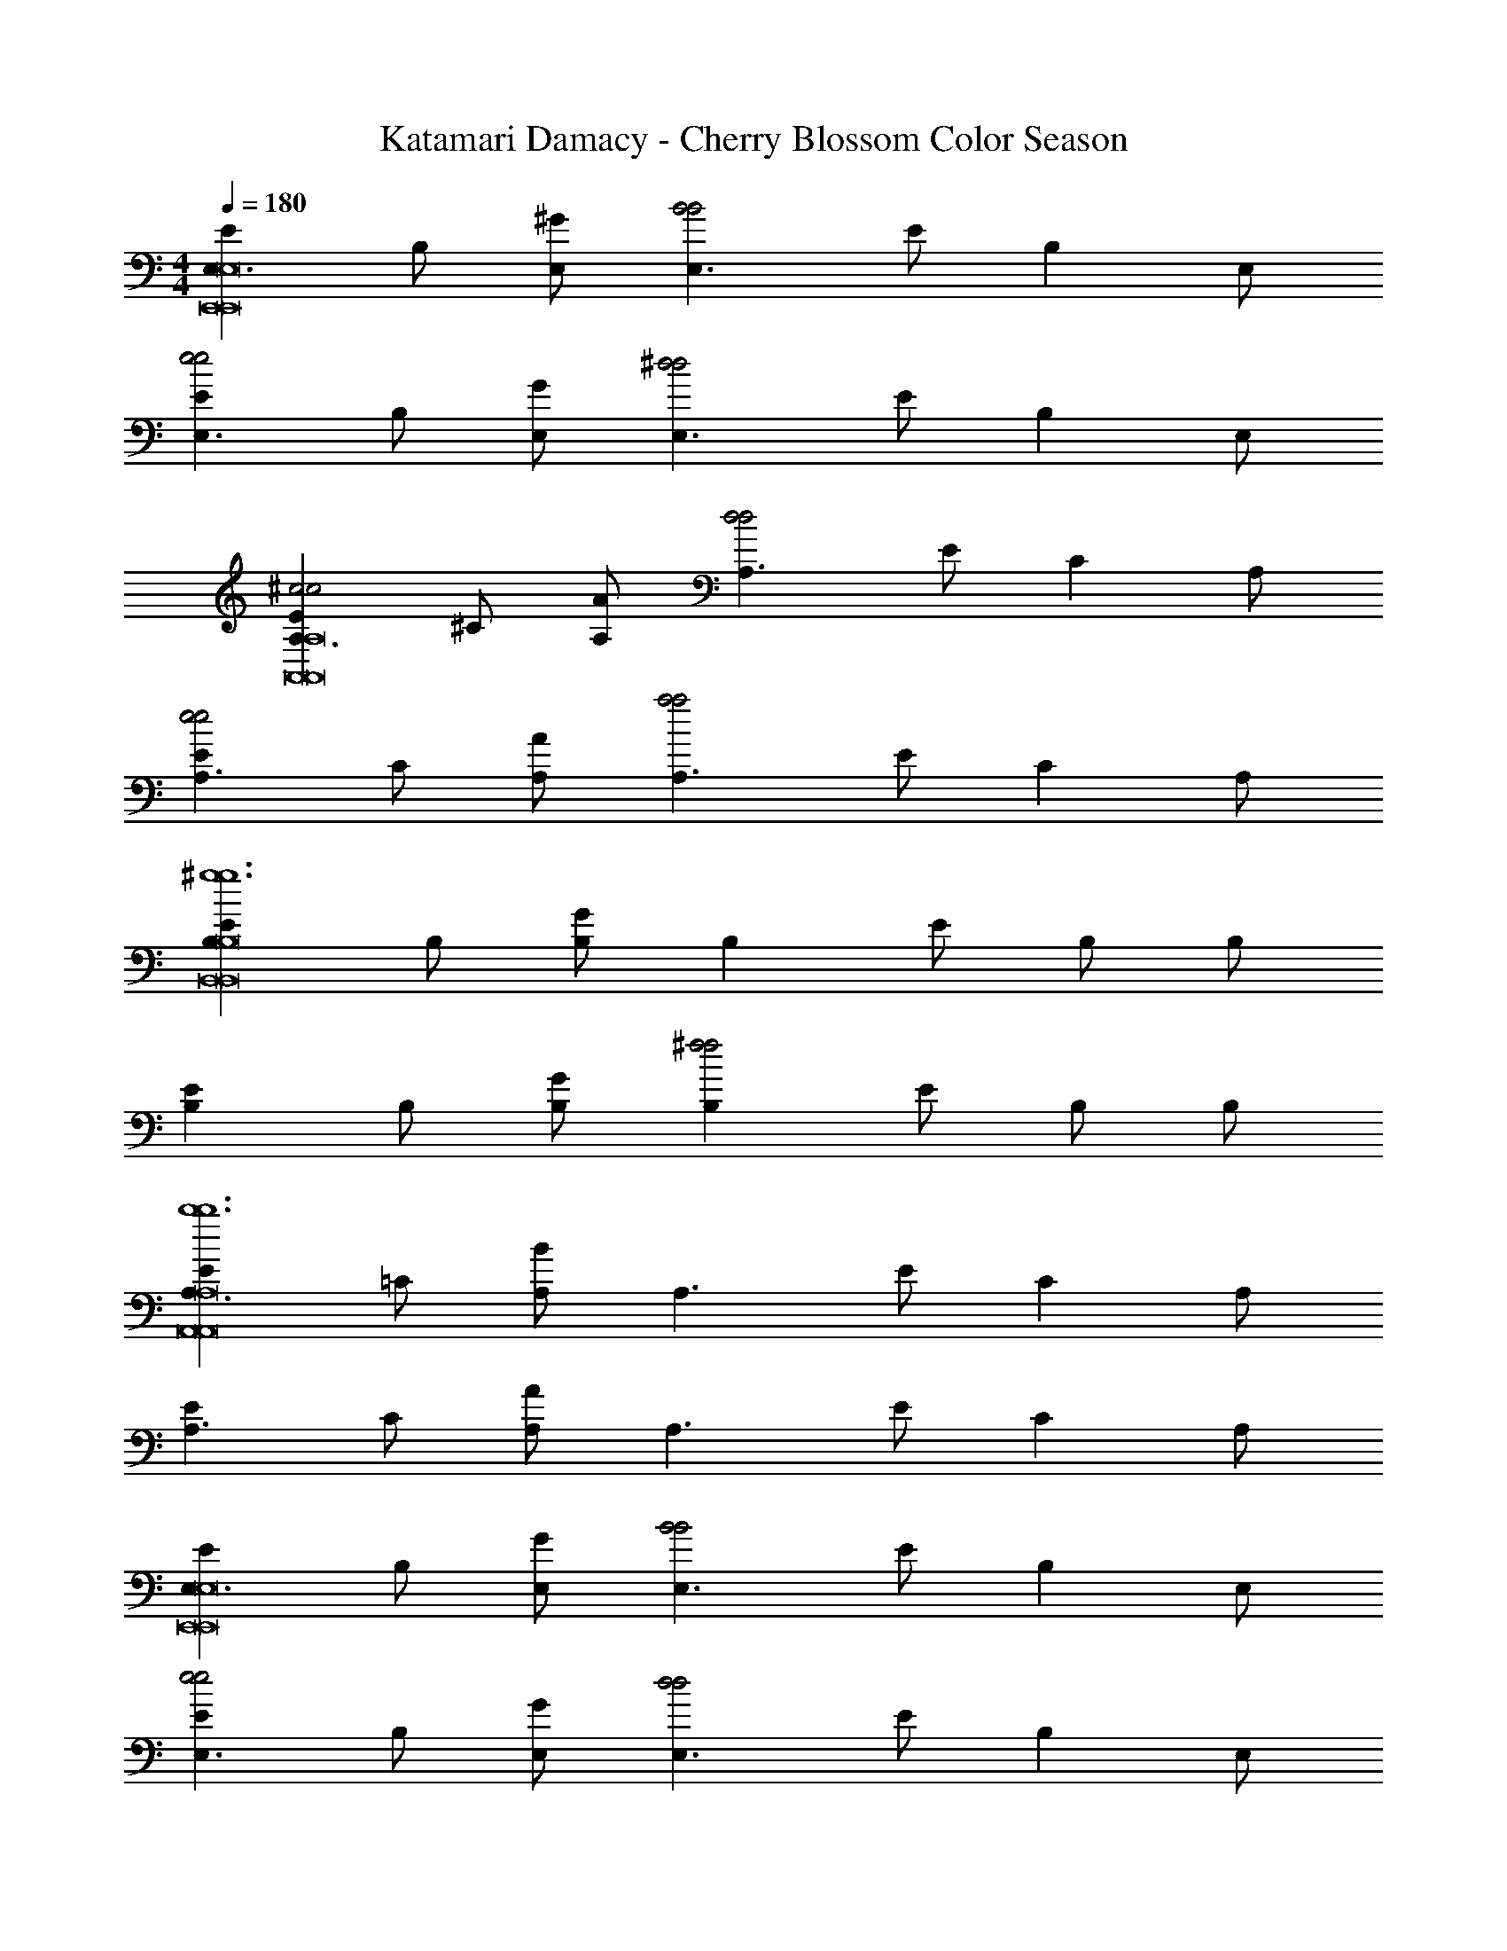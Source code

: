 X: 1
T: Katamari Damacy - Cherry Blossom Color Season
Z: ABC Generated by Starbound Composer
L: 1/4
M: 4/4
Q: 1/4=180
K: C
[EE,3/E,,8E,,8E,8] B,/ [E,/^G] [z/E,3/B2B2] E/ [z/B,] E,/ 
[EE,3/e2e2] B,/ [E,/G] [z/E,3/^d2d2] E/ [z/B,] E,/ 
[EA,3/^c2c2A,,8A,,8A,8] ^C/ [A,/A] [z/A,3/d2d2] E/ [z/C] A,/ 
[EA,3/e2e2] C/ [A,/A] [z/A,3/a2a2] E/ [z/C] A,/ 
[EB,^g6g6B,,8B,,8B,8] B,/ [B,/G] [z/B,] E/ B,/ B,/ 
[EB,] B,/ [B,/G] [z/B,^f2f2] E/ B,/ B,/ 
[EA,3/b6b6A,,8A,,8A,8] =C/ [A,/B] [z/A,3/] E/ [z/C] A,/ 
[EA,3/] C/ [A,/A] [z/A,3/] E/ [z/C] A,/ 
[EE,3/E,,8E,,8E,8] B,/ [E,/G] [z/E,3/B2B2] E/ [z/B,] E,/ 
[EE,3/e2e2] B,/ [E,/G] [z/E,3/d2d2] E/ [z/B,] E,/ 
[EA,3/c2c2A,,8A,,8A,8] ^C/ [A,/A] [z/A,3/d2d2] E/ [z/C] A,/ 
[EA,3/e2e2] C/ [A,/A] [z/A,3/a2a2] E/ [z/C] A,/ 
[B,Eg6g6B,,8B,,8B,8] B,/ [B,/G] [z/B,] E/ B,/ B,/ 
[B,E] B,/ [B,/G] [z/B,f2f2] E/ B,/ B,/ 
[EA,3/b6b6A,,8A,,8A,8] =C/ [A,/B] [z/A,3/] E/ [z/C] A,/ 
[EA,3/] C/ [A,/A] [z/A,3/] E/ [z/C] A,/ 
[BEEBEE,3/] [B/E/B,/B/E/] [E,/BEGBE] [z/E,3/] [E/cEcE] [z/B,] [E,/B3/^D3/B3/D3/] 
[DE,3/] [B,/BDBD] [E,/G] [z/A^CACE,3/] D/ [z/ACB,AC] E,/ 
[GB,=DGB,E,3/] [G/B,/B,/G/B,/] [E,/GB,GGB,] [z/E,3/] [D/ACAC] [z/B,] [E,/G7/B,7/G7/B,7/] 
[DE,3/] B,/ [E,/G] [z/E,3/] D/ [z/B,] E,/ 
[ECEEC^C,3/] [E/C/C/E/C/] [C,/ECGEC] [z/C,3/] [E/^F^DFD] [z/C] [C,/G3/E3/G3/E3/] 
[DB,,3/] [B,/DB,DB,] [B,,/G] [z/GDGDB,,3/] D/ [z/ADB,AD] B,,/ 
[EA,,3/G3C3G3C3] C/ [A,,/G] [z/A,,3/] E/ [F/B,/F/B,/C] [A,,/F3B,3F3B,3] 
[DB,,3/] B,/ [B,,/F] [z/B,,3/] D/ [C/G/C/G/B,] [A/D/B,,/A/D/] 
[BEEBEE,3/] [B/E/B,/B/E/] [E,/BEGBE] [z/E,3/] [E/cEcE] [z/B,] [E,/DDB3/B3/] 
[z/DE,3/] [z/DD] [B,/BB] [E,/G] [z/GB,GB,E,3/] D/ [A/C/A/C/B,] [E,/B9/=D9/B9/D9/] 
[DE,3/] B,/ [E,/G] [z/E,3/] D/ [z/B,] E,/ 
[CC,3/] [F/^D/] [C,/=FC] [z/C,3/] [z/FC] [E/C/E/C/] [D/B,/C,/D/B,/] 
[CA,ECA,A,,3/] [D/B,/=C/D/B,/] [A,,/ECAEC] [z/A,,3/] [E/^CA,CA,] [z/=C] [A,,/B,5/E5/B,5/E5/] 
[EE,3/] B,/ [E,/G] [z/GEGEE,3/] E/ [z/EB,B,EB,] E,/ 
[^F,^F,,3/^F2^C2F2C2] _B,/ [F,,/F,/] [E/=B,/E/B,/F,B,,3/] [z/D3/B,3/D3/B,3/] B,/ [B,,/F,/] 
[EE,3/E8B,8E8B,8] B,/ [E,/G] [z/E,3/] E/ [z/B,] E,/ 
[EE,3/] A,/ [E,/F] [z/E,3/] E/ [z/A,] E,/ 
[EE,3/] B,/ [E,/G] [z/E,3/] E/ [z/B,] E,/ 
[EE,3/] A,/ [E,/F] [z/E,3/] E/ [z/A,] E,/ 
[B/B/EE,3/] [B/B/] [B/B,/B/] [B/E,/B/G] [z/BBE,3/] E/ [B/B/B,] [E,/B3/B3/] 
[EE,3/] B,/ [B/E,/B/G] [G/G/E,3/] [G/E/G/] [A/A/B,] [E,/B9/B9/] 
[EE,3/] =C/ [E,/B] [z/E,3/] E/ [z/C] E,/ 
[EE,3/] C/ [E,/A] [z/E,3/] E/ [z/C] E,/ 
[B/B/EE,3/] [B/B/] [B/B,/B/] [B/E,/B/G] [z/BBE,3/] E/ [B/B/B,] [B/E,/B/] 
[B/B/EE,3/] [B/B/] [B,/BB] [E,/G] [z/GGE,3/] E/ [A/A/B,] [A/E,/A/] 
[BEBE,3/] [C/B5B5] [E,/B] [z/E,3/] E/ [z/C] E,/ 
[EE,3/] C/ [E,/A] [z/E,3/] E/ [G/G/C] [A/E,/A/] 
[B/B/EE,3/] [B/B/] [B,/BB] [E,/G] [B/B/E,3/] [E/B5/B5/] [z/B,] E,/ 
[EE,3/] B,/ [B/E,/B/G] [G/G/E,3/] [G/E/G/] [A/A/B,] [E,/B9/B9/] 
[EE,3/] C/ [E,/B] [z/E,3/] E/ [z/C] E,/ 
[EE,3/] C/ [E,/A] [z/E,3/] E/ [z/C] E,/ 
[GEGC,3/] [^C/AA] [C,/G] [z/GGC,3/] E/ [z/FCF] C,/ 
[EDEB,,3/] [B,/F2F2] [B,,/G] [z/B,,3/] D/ [z/FB,F] B,,/ 
[EC3/A,,3/C3/] C/ [A,,/AG13/G13/] [z/A,,3/] E/ [z/C] A,,/ 
[EA,,3/] C/ [A,,/A] [z/A,,3/] E/ [z/C] A,,/ 
[E^G,,3/] C/ [G,,/A] [z/G,,3/] E/ [z/C] G,,/ 
[EG,,3/] [C/EE] [G,,/A] [z/EEG,,3/] E/ [z/FCF] G,,/ 
[GEGF,,3/] [C/GG] [F,,/F] [F/F/F,,3/] [E/EE] [z/C] [F,,/D3/D3/] 
[DB,,3/] [B,/EE] [B,,/F] [z/DDB,,3/] D/ [z/CB,C] B,,/ 
[=CDCG,,3/] [C/AA] [G,,/G] [z/GGG,,3/] D/ [z/FCF] G,,/ 
[EC,^G,E] ^C/ C/ [FB,,F,F] B,/ B,/ 
[EC3/A,,3/C3/] C/ [A,,/GG11/G11/] [z/A,,3/] E/ [z/C] A,,/ 
[EA,,3/] C/ [A,,/A] [z/A,,3/] E/ [z/C] A,,/ 
[DB,3/B,,3/B,3/] B,/ [B,,/FF11/F11/] [z/B,,3/] D/ [z/B,] B,,/ 
[DB,,3/] B,/ [B,,/B] [z/B,,3/] F/ [z/D] B,,/ 
[BBEBBE,3/B6B6] [B/B/B,/B/B/] [E,/GGGGG] [z/E,3/] [E/BBBB] [z/B,] [E,/A3/A3/A3/A3/] 
[EE,3/] [B,/GGGG] [E,/G] [z/FFFFE,3/e2e2] E/ [z/EEB,EE] E,/ 
[E=C3/E3/E,3/C3/E3/=c11/c11/] C/ [E,/EGBEG] [z/E,3/] [E/EGEG] [z/C] [E,/F3/A3/F3/A3/] 
[EE,3/] C/ [E,/AA3/A3/] [z/GEGEE,3/] E/ [z/AFffCAF] E,/ 
[BFEBFC,3/e4e4] [^C/^cGcG] [C,/G] [B/=G/B/G/C,3/] [E/cEcE] [z/C] [C,/B3/D3/B3/D3/] 
[DB,,3/d2d2] [B,/cEcE] [B,,/^G] [z/BDBDB,,3/e2e2] D/ [z/AEB,AE] B,,/ 
[GCEGCA,,3/c8e8c8e8] [G/C/C/G/C/] [A,,/AB13/G13/B13/G13/] [z/A,,3/] E/ [z/C] A,,/ 
[EA,,3/] C/ [A,,/A] [z/A,,3/] E/ [z/C] A,,/ 
[EG,,3/f4d4f4d4] C/ [G,,/A] [z/G,,3/] E/ [z/C] G,,/ 
[EG,,3/g4c4g4c4] C/ [G,,/A] [z/ECECG,,3/] E/ [z/FDCFD] G,,/ 
[GCEGCF,,3/c4a4c4a4] [C/GEGE] [F,,/F] [F/D/F/D/F,,3/] [E/ECEC] [z/C] [F,,/D3/B,3/D3/B,3/] 
[DB,,3/b2d2b2d2] [B,/ECEC] [B,,/F] [z/DB,DB,B,,3/c2a2c2a2] D/ [z/CA,B,CA,] B,,/ 
[=CG,DCG,G,,3/=c2g2c2g2] [C/AFAF] [G,,/G] [z/GEGEG,,3/d2d2^c'3c'3] D/ [z/FDCFD] G,,/ 
[E^C^ccC,G,EC] C/ C/ [FB,bBbBB,,F,FB,] B,/ B,/ 
[EC3/A,3/A,,3/C3/A,3/a2c2a2c2] C/ [A,,/GG11/C11/G11/C11/] [z/A,,3/c2C2c2C2] E/ [z/C] A,,/ 
[EA,,3/d2D2d2D2] C/ [A,,/A] [z/A,,3/e2E2e2E2] E/ [z/C] A,,/ 
[DB,3/B,3/B,,3/B,3/B,3/f2F2f2F2] B,/ [B,,/FF9/B,9/F9/B,9/] [z/B,,3/d2D2d2D2] D/ [z/B,] B,,/ 
[DB,,3/B2B2B,4B,4] B,/ [B,,/B] [z/EEEEB,,3/G2G2] F/ [z/DDDDD] B,,/ 
[EE,3/e4E4e4E4E8E8E8E8] B,/ [E,/G] [z/E,3/] E/ [z/B,] E,/ 
[dDdDEE,3/] [A,/cCcC] [E,/F] [z/BB,BB,E,3/] E/ [z/AA,AA,A,] E,/ 
[=DE,3/B6B,6B6B,6] B,/ [E,/G] [z/E,3/] D/ [z/B,] E,/ 
[DE,3/] B,/ [E,/G] [z/E,3/] D/ [z/B,] E,/ 
[EA,,3/c6E6A6c6E6A6] C/ [A,,/A] [z/A,,3/] E/ [z/C] A,,/ 
[EG,,3/] C/ [G,,/G] [B/^D/G/B/D/G/G,,3/] [c/E/A/E/c/E/A/] [B/D/G/B/D/G/C] [G,,/A9/C9/F9/A9/C9/F9/] 
[EF,,3/] C/ [F,,/A] [z/F,,3/] E/ [z/C] F,,/ 
[DB,,3/] [B,/GEB,GEB,] [B,,/F] [z/AFCAFCB,,3/] D/ [z/BGEB,BGE] B,,/ 
[EG3/E3/E,3/G3/E3/] B,/ [E,/GG13/C13/G13/C13/] [z/E,3/] E/ [z/B,] E,/ 
[EE,3/] B,/ [E,/G] [z/E,3/] E/ [z/B,] E,/ 
[=DE,3/] B,/ [E,/G] [z/E,3/] D/ [z/B,] E,/ 
[DE,3/] B,/ [E,/G] [z/E,3/] D/ [z/B,] E,/ 
[EA,,3/c6E6A6c6E6A6] C/ [A,,/A] [z/A,,3/] E/ [z/C] A,,/ 
[EG,,3/] C/ [G,,/G] [B/^D/G/B/D/G/G,,3/] [c/E/A/E/c/E/A/] [B/D/G/B/D/G/C] [G,,/A9/C9/F9/A9/C9/F9/] 
[EF,,3/] C/ [F,,/A] [z/F,,3/] E/ [z/C] F,,/ 
[DB,,3/] [B,/GEB,GEB,] [B,,/F] [z/AFCAFCB,,3/] D/ [z/BGEB,BGE] B,,/ 
[Ed3/D3/G3/E,3/d3/D3/G3/] B,/ [E,/GG25/E25/B,25/G25/E25/B,25/] [z/E,3/] E/ [z/B,] E,/ 
[EB3/E,3/B3/] B,/ [E,/GB17/B17/] [z/E,3/] E/ [z/B,] E,/ 
[=DD3/E,3/D3/] B,/ [E,/GD9/D9/] [z/E,3/] D/ [z/B,] E,/ 
[DE,3/] B,/ [E,/G] [z/E,3/] D/ [z/B,] E,/ 
[BEEBEE,3/] [B/E/B,/B/E/] [E,/BEGBE] [z/E,3/] [E/cEcE] [z/B,] [E,/B3/^D3/B3/D3/] 
[DE,3/] [B,/BDBD] [E,/G] [z/ACACE,3/] D/ [z/ACB,AC] E,/ 
[GB,=DGB,E,3/] [G/B,/B,/G/B,/] [E,/GB,GGB,] [z/E,3/] [D/ACAC] [z/B,] [E,/G7/B,7/G7/B,7/] 
[DE,3/] B,/ [E,/G] [z/E,3/] D/ [z/B,] E,/ 
[ECEECC,3/] [E/C/C/E/C/] [C,/ECGEC] [z/C,3/] [E/F^DFD] [z/C] [C,/G3/E3/G3/E3/] 
[DB,,3/] [B,/DB,DB,] [B,,/G] [z/GDGDB,,3/] D/ [z/ADB,AD] B,,/ 
[EA,,3/G3C3G3C3] C/ [A,,/G] [z/A,,3/] E/ [F/B,/F/B,/C] [A,,/F3B,3F3B,3] 
[DB,,3/] B,/ [B,,/F] [z/B,,3/] D/ [C/G/C/G/B,] [A/D/B,,/A/D/] 
[BEEBEE,3/] [B/E/B,/B/E/] [E,/BEGBE] [z/E,3/] [E/cEcE] [z/B,] [E,/DDB3/B3/] 
[z/DE,3/] [z/DD] [B,/BB] [E,/G] [z/GB,GB,E,3/] D/ [A/C/A/C/B,] [E,/B9/=D9/B9/D9/] 
[DE,3/] B,/ [E,/G] [z/E,3/] D/ [z/B,] E,/ 
[CC,3/] [F/^D/] [C,/=FC] [z/C,3/] [z/FC] [E/C/E/C/] [D/B,/C,/D/B,/] 
[CA,ECA,A,,3/] [D/B,/=C/D/B,/] [A,,/ECAEC] [z/A,,3/] [E/^CA,CA,] [z/=C] [A,,/B,5/E5/B,5/E5/] 
[EE,3/] B,/ [E,/G] [z/GEGEE,3/] E/ [z/EB,B,EB,] E,/ 
[F,F,,3/^F2^C2F2C2] _B,/ [F,,/F,/] [E/=B,/E/B,/F,B,,3/] [z/D3/B,3/D3/B,3/] B,/ [B,,/F,/] 
[EE,3/E3B,3E3B,3] B,/ [E,/G] [z/E,3/] E/ [E/C/E/C/B,] [D/B,/E,/D/B,/] 
[CA,ECA,A,,3/] [D/B,/=C/D/B,/] [A,,/ECAEC] [z/A,,3/] [E/^CA,CA,] [z/=C] [A,,/B,5/E5/B,5/E5/] 
[EE,3/] B,/ [E,/G] [z/GEGEE,3/] E/ [z/EB,B,EB,] E,/ 
[F,F,,3/F2^C2F2C2] _B,/ [F,,/F,/] [E/=B,/E/B,/F,B,,3/] [z/D3/B,3/D3/B,3/] B,/ [B,,/F,/] 
[EE,3/B,4G,4B4G,4G4E8B,8E8B,8] B,/ [E,/G] [z/E,3/B2B2] E/ [z/B,] E,/ 
[EE,3/d2d2A,4C4A,4c4A4] A,/ [E,/F] [z/E,3/e2e2] E/ [z/A,] E,/ 
[EE,3/f2f2B,4G,4B4G,4G4] B,/ [E,/G] [z/E,3/e2e2] E/ [z/B,] E,/ 
[EE,3/d2d2A,4C4A,4c4A4] A,/ [E,/F] [z/E,3/c2c2] E/ [z/A,] E,/ 
[EE,3/G,8G,8G8B,16B16] B,/ [E,/G] [z/E,3/B2B2] E/ [z/B,] E,/ 
[EE,3/e2e2] B,/ [E,/G] [z/E,3/d2d2] E/ [z/B,] E,/ 
[DE,3/c2c2F,6F,6F6] B,/ [E,/G] [z/E,3/d2d2] D/ [z/B,] E,/ 
[DE,3/e2e2] B,/ [E,/G] [z/B,,B,,B,E,3/a2a2] D/ [z/C,C,CB,] E,/ 
[=DE,3/G,4G4g6g6D,8D,8D8] B,/ [E,/G] [z/E,3/] D/ [z/B,] E,/ 
[DE,3/B,2B2] B,/ [E,/G] [z/E,3/A,2f2A2f2] D/ [z/B,] E,/ 
[EA,,3/G,2G2b6b6C,8C,8C8] C/ [A,,/A] [z/A,,3/A,4A4] E/ [z/C] A,,/ 
[EA,,3/] C/ [A,,/A] [z/A,,3/G,2g2G2g2] E/ [z/C] A,,/ 
[FF,3/a2a2F,4F,4F4A,8A8] C/ [F,/A] [z/F,3/f2f2] F/ [z/C] F,/ 
[FF,3/C,2c'2C,2C2c'2] C/ [F,/A] [z/F,3/F,2b2F,2F2b2] F/ [z/C] F,/ 
[=F=F,3/a2a2F,4F,4F4A,8A8] C/ [F,/A] [z/F,3/b2b2] F/ [z/C] F,/ 
[FF,3/C,2c'2C,2C2c'2] C/ [F,/A] [z/F,3/F,2e'2F,2F2e'2] F/ [z/C] F,/ 
[EE,3/C,4^d'4C,4C4d'4A,8A8] C/ [E,/A] [z/E,3/] E/ [z/C] E,/ 
[EE,3/A,,4c'4A,,4A,4c'4] C/ [E,/A] [z/E,3/] E/ [z/C] E,/ 
[E^F,3/_B,4d'4_B4d'4F,,8F,,8F,8] C/ [F,/B] [z/F,3/] E/ [z/C] F,/ 
[EF,3/F,4c'4^F4c'4] C/ [F,/B] [z/F,3/] E/ [z/C] F,/ 
[^DB,,3/e'8e'8B,,16A,16B,,16A16=B,16] B,/ [B,,/F] [z/B,,3/] D/ [z/B,] B,,/ 
[DB,,3/] B,/ [B,,/F] [z/B,,3/] D/ [z/B,] B,,/ 
[z/6d'6d'6B,,8] [z/6^D,47/6] [z/6A,23/3] [z/6B,15/] [z16/3F22/3] 
[b2b2] [EC,3/C,4C4C,4c4C4g8e8g8e8] C/ [C,/G] 
[z/C,3/] E/ [z/C] C,/ [ED,3/D,4D4D,4d4D4] D/ [D,/A] 
[z/D,3/] E/ [z/D] D,/ [EE,3/b6g6b6g6E,7E7E,7e7E7] B,/ [E,/G] 
[z/E,3/] E/ [z/B,] E,/ [EE,3/] B,/ [E,/G] 
[z/E,3/f2d2f2d2] E/ [z/B,,B,B,,=BB,B,] E,/ [EC,3/C,4C4g4e4C,4c4C4g4e4] C/ [C,/G] 
[z/C,3/] E/ [z/C] C,/ [E=C,3/A,,4A,4=c4e4A,,4A4A,4c4e4] =C/ [C,/G] 
[z/C,3/] E/ [z/C] C,/ [EE,3/G,,8G,8b8e8G,,8G8G,8b8e8] B,/ [E,/G] 
[z/E,3/] E/ [z/B,] E,/ [EE,3/] B,/ [E,/G] 
[z/E,3/] E/ [z/B,] E,/ [BBEBBE,3/B,6B6B,6B,,6B6] [B/B/B,/B/B/] [E,/GGGGG] 
[z/E,3/] [E/BBBB] [z/B,] [E,/A3/A3/A3/A3/] [EE,3/] [B,/GGGG] [E,/G] 
[z/FFFFE,3/E2e2E2e2] E/ [z/EEB,EE] E,/ [EC3/E3/E,3/C3/E3/C11/c11/C11/C,11/c11/] C/ [E,/EGBEG] 
[z/E,3/] [E/EGEG] [z/C] [E,/F3/A3/F3/A3/] [EE,3/] C/ [E,/AA,3/A3/A,3/A,,3/A3/] 
[z/GEGEE,3/] E/ [z/FAFfFfCAF] E,/ [BFEBF^C,3/E4e4E4E,4e4] [^C/^cGcG] [C,/G] 
[B/=G/B/G/C,3/] [E/cEcE] [z/C] [C,/B3/D3/B3/D3/] [DB,,3/D2d2D2D,2d2] [B,/cEcE] [B,,/^G] 
[z/BDBDB,,3/E2e2E2E,2e2] D/ [z/AEB,AE] B,,/ [G/C/G/C/EA,,3/C8E8c8e8C8C,8E8c8e8] [A/D/A/D/] [G/C/C/G/C/] [A,,/AB13/G13/B13/G13/] 
[z/A,,3/] E/ [z/C] A,,/ [EA,,3/] C/ [A,,/A] 
[z/A,,3/] E/ [z/C] A,,/ [EG,,3/F4D4f4d4D4F4D,4f4d4] C/ [G,,/A] 
[z/G,,3/] E/ [z/C] G,,/ [EG,,3/G4C4g4c4C4G4C,4g4c4] C/ [G,,/A] 
[z/ECECG,,3/] E/ [z/FDCFD] G,,/ [GCEGCF,,3/C4A4c4a4C4C,4A4c4a4] [C/GEGE] [F,,/F] 
[F/D/F/D/F,,3/] [E/ECEC] [z/C] [F,,/D3/B,3/D3/B,3/] [DB,,3/B2D2b2d2D2B2D,2b2d2] [B,/ECEC] [B,,/F] 
[z/DB,DB,B,,3/C2A2c2a2C2C,2A2c2a2] D/ [z/CA,B,CA,] B,,/ [=CG,DCG,G,,3/C2G2=c2g2C2=C,2G2c2g2] [C/AFAF] [G,,/G] 
[z/GEGEG,,3/D2d2D2D,2d2^c3c'3c3c'3] D/ [z/FDCFD] G,,/ [^CECcC^C,cC,G,EC] C/ C/ 
[BB,FB,bBB,BB,,bBB,,F,FB,] B,/ B,/ [EC3/A,3/A,,3/C3/A,3/A2C2a2c2A2C2a2c2] C/ [A,,/GG11/C11/G11/C11/] 
[z/A,,3/C2C,2c2C2C,2C2c2C2] E/ [z/C] A,,/ [EA,,3/D2D,2d2D2D,2D2d2D2] C/ [A,,/A] 
[z/A,,3/E2E,2e2E2E,2E2e2E2] E/ [z/C] A,,/ [DB,3/B,3/B,,3/B,3/B,3/F2F,2f2F2F,2F2f2F2] B,/ [B,,/FF9/B,9/F9/B,9/] 
[z/B,,3/D2D,2d2D2D,2D2d2D2] D/ [z/B,] B,,/ [DB,,3/B,2B2B,2B2B,,4B,4B,,4B,4] B,/ [B,,/B] 
[z/EEEEB,,3/G,2G2G,2G2] F/ [z/DDDDD] B,,/ [EE,3/E4E,4e4E4E,4E4e4E4E8E8E8E8] B,/ [E,/G] 
[z/E,3/] E/ [z/B,] E,/ [DD,dDD,DdDEE,3/] [A,/CC,cCC,CcC] [E,/F] 
[z/B,B,,BB,B,,B,BB,E,3/] E/ [z/A,A,,AA,A,,A,AA,A,] E,/ [=DE,3/B,6B,,6B6B,6B,,6B,6B6B,6] B,/ [E,/G] 
[z/E,3/] D/ [z/B,] E,/ [DE,3/] B,/ [E,/G] 
[z/E,3/] D/ [z/B,] E,/ [EA,,3/C4A,4c4A4A,4C4A,,4c4A4c6E6A6c6E6A6] C/ [A,,/A] 
[z/A,,3/] E/ [z/C] A,,/ [EG,,3/E4G,4e4G4G,4E4G,,4e4G4] C/ [G,,/G] 
[B/^D/G/B/D/G/G,,3/] [c/E/A/E/c/E/A/] [B/D/G/B/D/G/C] [G,,/A9/C9/F9/A9/C9/F9/] [EF,,3/F4C4f4c4C4F4C,4f4c4] C/ [F,,/A] 
[z/F,,3/] E/ [z/C] F,,/ [DB,,3/] [B,/GEB,GEB,] [B,,/F] 
[z/AFCAFCB,,3/] D/ [z/BGEB,BGE] B,,/ [GEEGEE,3/B,4G,4B4G4G,4B,4G,,4B4G4] [G/E/B,/G/E/] [E,/GG13/C13/G13/C13/] 
[z/E,3/] E/ [z/B,] E,/ [EE,3/C2A,2c2A2A,2C2A,,2c2A2] B,/ [E,/G] 
[z/E,3/D2B,2d2B2B,2D2B,,2d2B2] E/ [z/B,] E,/ [=DE,3/E4C4e4c4C4E4C,4e4c4] B,/ [E,/G] 
[z/E,3/] D/ [z/B,] E,/ [DE,3/G4D4g4=d4D4G4=D,4g4d4] B,/ [E,/G] 
[z/E,3/] D/ [z/B,] E,/ [EA,,3/C4A,4c4A4A,4C4A,,4c4A4c6E6A6c6E6A6] C/ [A,,/A] 
[z/A,,3/] E/ [z/C] A,,/ [EG,,3/E4G,4e4G4G,4E4G,,4e4G4] C/ [G,,/G] 
[B/^D/G/B/D/G/G,,3/] [c/E/A/E/c/E/A/] [B/D/G/B/D/G/C] [G,,/A9/C9/F9/A9/C9/F9/] [EF,,3/F4C4f4c4C4F4C,4f4c4] C/ [F,,/A] 
[z/F,,3/] E/ [z/C] F,,/ [DB,,3/] [B,/GEB,GEB,] [B,,/F] 
[z/AFCAFCB,,3/] D/ [z/BGEB,BGE] B,,/ [E^d3/D3/G3/E,3/d3/D3/G3/B,4G,4B4G4G,4B,4G,,4B4G4] B,/ [E,/GG25/E25/B,25/G25/E25/B,25/] 
[z/E,3/] E/ [z/B,] E,/ [EB3/E,3/B3/E2e2E2e2B,4B4B,4B,,4B4] B,/ [E,/GB17/B17/] 
[z/E,3/F2f2F2f2] E/ [z/B,] E,/ [=DD3/E,3/D3/A2a2A2a2C4c4C4C,4c4] B,/ [E,/GD9/D9/] 
[z/E,3/G2g2G2g2] D/ [z/B,] E,/ [DE,3/D4B4=d4b4D4D,4B4d4b4] B,/ [E,/G] 
[z/E,3/] D/ [z/B,] E,/ [BEEBEE,3/E,,6E,6E,6E,,6E,6] [B/E/B,/B/E/] [E,/BEGBE] 
[z/E,3/B2B2] [E/cEcE] [z/B,] [E,/B3/^D3/B3/D3/] [DE,3/e2e2] [B,/BDBD] [E,/G] 
[z/ACACE,3/F,,2^d2F,2F,2F,,2d2F,2] D/ [z/ACB,AC] E,/ [GB,=DGB,E,3/c2c2G,,4G,4G,4G,,4G,4] [G/B,/B,/G/B,/] [E,/GB,GGB,] 
[z/E,3/d2d2] [D/ACAC] [z/B,] [E,/G7/B,7/G7/B,7/] [DE,3/A,,2e2A,2A,2A,,2e2A,2] B,/ [E,/G] 
[z/E,3/B,,2a2B,2B,2B,,2a2B,2] D/ [z/B,] E,/ [ECEECC,3/C,4C4C4C,4C4g6g6] [E/C/C/E/C/] [C,/ECGEC] 
[z/C,3/] [E/F^DFD] [z/C] [C,/G3/E3/G3/E3/] [DB,,3/B,,4B,4B,4B,,4B,4] [B,/DB,DB,] [B,,/G] 
[z/GDGDB,,3/f2f2] D/ [z/ADB,AD] B,,/ [EA,,3/G3C3G3C3A,,4A,4A,4A,,4A,4b8b8] C/ [A,,/G] 
[z/A,,3/] E/ [F/B,/F/B,/C] [A,,/F3B,3F3B,3] [DB,,3/^D,4D4D4D,4D4] B,/ [B,,/F] 
[z/B,,3/] D/ [C/G/C/G/B,] [A/D/B,,/A/D/] [BEEBEE,3/E,6E6E6E,6E6] [B/E/B,/B/E/] [E,/BEGBE] 
[z/E,3/B2B2] [E/cEcE] [z/B,] [E,/DDB3/B3/] [z/DE,3/e2e2] [z/DD] [B,/BB] [E,/G] 
[z/GB,GB,E,3/D,2f2D2D2D,2f2D2] D/ [A/C/A/C/B,] [E,/B9/=D9/B9/D9/] [DE,3/=D,4g4D4D4D,4g4D4] B,/ [E,/G] 
[z/E,3/] D/ [z/B,] E,/ [B,,bB,B,B,,bB,CC,3/] [F/^D/A,,aA,A,A,,aA,] [C,/=FC] 
[z/G,,gG,G,G,,gG,C,3/] [z/FC] [E/C/E/C/F,,fF,F,F,,fF,] [D/B,/C,/D/B,/] [CA,ECA,A,,3/G,,4g4G,4G,4G,,4g4G,4] [D/B,/=C/D/B,/] [A,,/ECAEC] 
[z/A,,3/] [E/^CA,CA,] [z/=C] [A,,/B,5/E5/B,5/E5/] [EE,3/E,,2e2E,2E,2E,,2e2E,2] B,/ [E,/G] 
[z/GEGEE,3/B,,2b2B,2B,2B,,2b2B,2] E/ [z/EB,B,EB,] E,/ [F,F,,3/B,,2^F2^C2b2B,2B,2B,,2b2B,2F2C2] _B,/ [F,,/F,/] 
[E/=B,/E/B,/F,B,,3/A,,2f2A,2A,2A,,2f2A,2] [z/D3/B,3/D3/B,3/] B,/ [B,,/F,/] [EE,3/E3B,3E3B,3E,4e4E4E4E,4e4E4] B,/ [E,/G] 
[z/E,3/] E/ [z/B,] E,/ [BEEBEE,3/E,,6E,6E,6E,,6E,6] [B/E/B,/B/E/] [E,/BEGBE] 
[z/E,3/B2B2] [E/cEcE] [z/B,] [E,/B3/D3/B3/D3/] [DE,3/e2e2] [B,/BDBD] [E,/G] 
[z/ACACE,3/F,,2d2F,2F,2F,,2d2F,2] D/ [z/ACB,AC] E,/ [GB,=DGB,E,3/c2c2G,,4G,4G,4G,,4G,4] [G/B,/B,/G/B,/] [E,/GB,GGB,] 
[z/E,3/d2d2] [D/ACAC] [z/B,] [E,/G7/B,7/G7/B,7/] [DE,3/A,,2e2A,2A,2A,,2e2A,2] B,/ [E,/G] 
[z/E,3/B,,2a2B,2B,2B,,2a2B,2] D/ [z/B,] E,/ [ECEECC,3/C,4C4C4C,4C4g6g6] [E/C/C/E/C/] [C,/ECGEC] 
[z/C,3/] [E/F^DFD] [z/C] [C,/G3/E3/G3/E3/] [DB,,3/B,,4B,4B,4B,,4B,4] [B,/DB,DB,] [B,,/G] 
[z/GDGDB,,3/f2f2] D/ [z/ADB,AD] B,,/ [EA,,3/G3C3G3C3A,,4A,4A,4A,,4A,4b8b8] C/ [A,,/G] 
[z/A,,3/] E/ [F/B,/F/B,/C] [A,,/F3B,3F3B,3] [DB,,3/^D,4D4D4D,4D4] B,/ [B,,/F] 
[z/B,,3/] D/ [C/G/C/G/B,] [A/D/B,,/A/D/] [BEEBEE,3/E,6E6E6E,6E6] [B/E/B,/B/E/] [E,/BEGBE] 
[z/E,3/B2B2] [E/cEcE] [z/B,] [E,/DDB3/B3/] [z/DE,3/e2e2] [z/DD] [B,/BB] [E,/G] 
[z/GB,GB,E,3/D,2f2D2D2D,2f2D2] D/ [A/C/A/C/B,] [E,/B9/=D9/B9/D9/] [DE,3/=D,4g4D4D4D,4g4D4] B,/ [E,/G] 
[z/E,3/] D/ [z/B,] E,/ [B,,bB,B,B,,bB,CC,3/] [F/^D/A,,aA,A,A,,aA,] [C,/=FC] 
[z/G,,gG,G,G,,gG,C,3/] [z/FC] [E/C/E/C/F,,fF,F,F,,fF,] [D/B,/C,/D/B,/] [CA,ECA,A,,3/G,,4g4G,4G,4G,,4g4G,4] [D/B,/=C/D/B,/] [A,,/ECAEC] 
[z/A,,3/] [E/^CA,CA,] [z/=C] [A,,/B,5/E5/B,5/E5/] [EE,3/E,,2e2E,2E,2E,,2e2E,2] B,/ [E,/G] 
[z/GEGEE,3/B,,2b2B,2B,2B,,2b2B,2] E/ [z/EB,B,EB,] E,/ [F,F,,3/B,,2^F2^C2b2B,2B,2B,,2b2B,2F2C2] _B,/ [F,,/F,/] 
[E/=B,/E/B,/F,B,,3/A,,2f2A,2A,2A,,2f2A,2] [z/D3/B,3/D3/B,3/] B,/ [B,,/F,/] [EE,3/e'4e4e'4e4E,,8E8B,8E,,8E,8E8B,8] B,/ [E,/G] 
[z/E,3/] E/ [z/B,] E,/ [d'dd'dEE,3/] [B,/c'cc'c] [E,/G] 
[z/bBbBE,3/] E/ [z/aAaAB,] E,/ [EA,3/B2B2b4b4A,,8A,,8A,8] C/ [A,/A] 
[z/A,3/d2d2] E/ [z/C] A,/ [EA,3/g2e2g2e2] C/ [A,/A] 
[z/A,3/a2f2a2f2] E/ [z/C] A,/ [bgbgEB,B,,8B,,8B,8] [B,/c'ac'a] [B,/G] 
[z/bgbgB,] E/ [B,/c'ac'a] B,/ [EB,g2g2b4b4] B,/ [B,/G] 
[z/B,f2f2] E/ B,/ B,/ [aaEA,3/e2e2A,,8A,,8A,8] [=C/b7b7] [A,/B] 
[z/ggA,3/] E/ [z/aaC] A,/ [EA,3/f2f2] C/ [A,/A] 
[z/A,3/e2e2] E/ [z/C] A,/ [EE,3/e'4e4e'4e4E,,8E,,8E,8] B,/ [E,/G] 
[z/E,3/] E/ [z/B,] E,/ [d'dd'dEE,3/] [B,/c'cc'c] [E,/G] 
[z/bBbBE,3/] E/ [z/aAaAB,] E,/ [EA,3/B2B2b4b4A,,8A,,8A,8] ^C/ [A,/A] 
[z/A,3/d2d2] E/ [z/C] A,/ [EA,3/g2e2g2e2] C/ [A,/A] 
[z/A,3/a2f2a2f2] E/ [z/C] A,/ [bgbgB,EB,,8B,,8B,8] [B,/c'ac'a] [B,/G] 
[z/bgbgB,] E/ [B,/c'ac'a] B,/ [B,Eg2g2b4b4] B,/ [B,/G] 
[z/B,f2f2] E/ B,/ B,/ [aaEA,3/e2e2A,,8A,,8A,8] [=C/b7b7] [A,/B] 
[z/ggA,3/] E/ [z/aaC] A,/ [EA,3/f2f2] C/ [A,/A] 
[z/A,3/e2e2] E/ [z/C] A,/ [EE,3/e'4e4e'4e4E,,8E,,8E,8] B,/ [E,/G] 
[z/E,3/] E/ [z/B,] E,/ [d'dd'dEE,3/] [B,/c'cc'c] [E,/G] 
[z/bBbBE,3/] E/ [z/aAaAB,] E,/ [EA,3/B2B2b4b4A,,8A,,8A,8] ^C/ [A,/A] 
[z/A,3/d2d2] E/ [z/C] A,/ [EA,3/g2e2g2e2] C/ [A,/A] 
[z/A,3/a2f2a2f2] E/ [z/C] A,/ [bgbgEB,B,,8B,,8B,8] [B,/c'ac'a] [B,/G] 
[z/bgbgB,] E/ [B,/c'ac'a] B,/ [EB,g2g2b4b4] B,/ [B,/G] 
[z/B,f2f2] E/ B,/ B,/ [aaEA,3/e2e2A,,8A,,8A,8] [=C/b7b7] [A,/B] 
[z/ggA,3/] E/ [z/aaC] A,/ [EA,3/f2f2] C/ [A,/A] 
[z/A,3/e2e2] E/ [z/C] A,/ [EE,3/e'4e4e'4e4E,,8E,,8E,8] B,/ [E,/G] 
[z/E,3/] E/ [z/B,] E,/ [d'dd'dEE,3/] [B,/c'cc'c] [E,/G] 
[z/bBbBE,3/] E/ [z/aAaAB,] E,/ [EA,3/B2B2b4b4A,,8A,,8A,8] ^C/ [A,/A] 
[z/A,3/d2d2] E/ [z/C] A,/ [EA,3/g2e2g2e2] C/ [A,/A] 
[z/A,3/a2f2a2f2] E/ [z/C] A,/ [bgbgB,EB,,8B,,8B,8] [B,/c'ac'a] [B,/G] 
[z/bgbgB,] E/ [B,/c'ac'a] B,/ [B,Eg2g2b4b4] B,/ [B,/G] 
[z/B,f2f2] E/ B,/ B,/ [aaEA,3/e2e2A,,8A,,8A,8] [=C/b7b7] [A,/B] 
[z/ggA,3/] E/ [z/aaC] A,/ [EA,3/f2f2] C/ [A,/A] 
[z/A,3/e2e2] E/ [z/C] A,/ [E/E/EE,3/e'4e4e'4e4E,,8E,,8E,8] [E/E/] B,/ [E/E,/E/G] 
[z/E,3/] [E/E/E/] [z/B,] [F/E,/F/] [z/d'dd'dEE,3/] [G/G/] [G/B,/G/c'cc'c] [E,/G] 
[G/G/bBbBE,3/] E/ [z/aAaAB,] E,/ [A/A/EA,3/B2B2b4b4A,,8A,,8A,8] [A/A/] ^C/ [G/A,/G/A] 
[z/A,3/d2d2] [F/E/F/] [z/C] [E/A,/E/] [z/EA,3/g2e2g2e2] [E/E/] [F/C/F/] [A,/A] 
[E/E/A,3/a2f2a2f2] E/ [z/C] A,/ [E/E/bgbgEB,B,,8B,,8B,8] [E/E/] [B,/c'ac'a] [E/B,/E/G] 
[z/bgbgB,] [E/E/E/] [B,/c'ac'a] [F/B,/F/] [z/EB,g2g2b4b4] [G/G/] [G/B,/G/] [B,/G] 
[G/G/B,f2f2] E/ B,/ B,/ [A/A/aaEA,3/e2e2A,,8A,,8A,8] [A/A/] [=C/b7b7] [G/A,/G/B] 
[z/ggA,3/] [F/E/F/] [z/aaC] [E/A,/E/] [z/EA,3/f2f2] [E/E/] [F/C/F/] [A,/A] 
[E/E/A,3/e2e2] E/ [z/C] A,/ [E/E/EE,3/e'4e4e'4e4E,,8E,,8E,8] [E/E/] B,/ [E/E,/E/G] 
[z/E,3/] [E/E/E/] [z/B,] [F/E,/F/] [z/d'dd'dEE,3/] [G/G/] [G/B,/G/c'cc'c] [E,/G] 
[G/G/bBbBE,3/] E/ [z/aAaAB,] E,/ [A/A/EA,3/B2B2b4b4A,,8A,,8A,8] [A/A/] ^C/ [G/A,/G/A] 
[z/A,3/d2d2] [F/E/F/] [z/C] [E/A,/E/] [z/EA,3/g2e2g2e2] [E/E/] [F/C/F/] [A,/A] 
[E/E/A,3/a2f2a2f2] E/ [z/C] A,/ [E/E/bgbgB,EB,,8B,,8B,8] [E/E/] [B,/c'ac'a] [E/B,/E/G] 
[z/bgbgB,] [E/E/E/] [B,/c'ac'a] [F/B,/F/] [z/B,Eg2g2b4b4] [G/G/] [G/B,/G/] [B,/G] 
[G/G/B,f2f2] E/ B,/ B,/ [A/A/aaEA,3/e2e2A,,8A,,8A,8] [A/A/] [=C/b7b7] [G/A,/G/B] 
[z/ggA,3/] [F/E/F/] [z/aaC] [E/A,/E/] [z/EA,3/f2f2] [E/E/] [F/C/F/] [A,/A] 
[E/E/A,3/e2e2] E/ [z/C] A,/ [E/E/EE,3/e'4e4e'4e4E,,8E,,8E,8] [E/E/] B,/ [E/E,/E/G] 
[z/E,3/] [E/E/E/] [z/B,] [F/E,/F/] [z/d'dd'dEE,3/] [G/G/] [G/B,/G/c'cc'c] [E,/G] 
[G/G/bBbBE,3/] E/ [z/aAaAB,] E,/ [A/A/EA,3/B2B2b4b4A,,8A,,8A,8] [A/A/] ^C/ [G/A,/G/A] 
[z/A,3/d2d2] [F/E/F/] [z/C] [E/A,/E/] [z/EA,3/g2e2g2e2] [E/E/] [F/C/F/] [A,/A] 
[E/E/A,3/a2f2a2f2] E/ [z/C] A,/ [E/E/bgbgEB,B,,8B,,8B,8] [E/E/] [B,/c'ac'a] [E/B,/E/G] 
[z/bgbgB,] [E/E/E/] [B,/c'ac'a] [F/B,/F/] [z/EB,g2g2b4b4] [G/G/] [G/B,/G/] [B,/G] 
[G/G/B,f2f2] E/ B,/ B,/ [A/A/aaEA,3/e2e2A,,8A,,8A,8] [A/A/] [=C/b7b7] [G/A,/G/B] 
[z/ggA,3/] [F/E/F/] [z/aaC] [E/A,/E/] [z/EA,3/f2f2] [E/E/] [F/C/F/] [A,/A] 
[E/E/A,3/e2e2] E/ [z/C] A,/ [E/E/EE,3/e'4e4e'4e4E,,8E,,8E,8] [E/E/] B,/ [E/E,/E/G] 
[z/E,3/] [E/E/E/] [z/B,] [F/E,/F/] [z/d'dd'dEE,3/] [G/G/] [G/B,/G/c'cc'c] [E,/G] 
[G/G/bBbBE,3/] E/ [z/aAaAB,] E,/ [A/A/EA,3/B2B2b4b4A,,8A,,8A,8] [A/A/] ^C/ [G/A,/G/A] 
[z/A,3/d2d2] [F/E/F/] [z/C] [E/A,/E/] [z/EA,3/g2e2g2e2] [E/E/] [F/C/F/] [A,/A] 
[E/E/A,3/a2f2a2f2] E/ [z/C] A,/ [E/E/bgbgB,EB,,8B,,8B,8] [E/E/] [B,/c'ac'a] [E/B,/E/G] 
[z/bgbgB,] [E/E/E/] [B,/c'ac'a] [F/B,/F/] [z/B,Eg2g2b4b4] [G/G/] [G/B,/G/] [B,/G] 
[G/G/B,f2f2] E/ B,/ B,/ [A/A/aaEA,3/e2e2A,,8A,,8A,8] [A/A/] [=C/b7b7] [G/A,/G/B] 
[z/ggA,3/] [F/E/F/] [z/aaC] [E/A,/E/] [z/EA,3/f2f2] [E/E/] [F/C/F/] [A,/A] 
[E/E/A,3/e2e2] E/ [z/C] A,/ 
